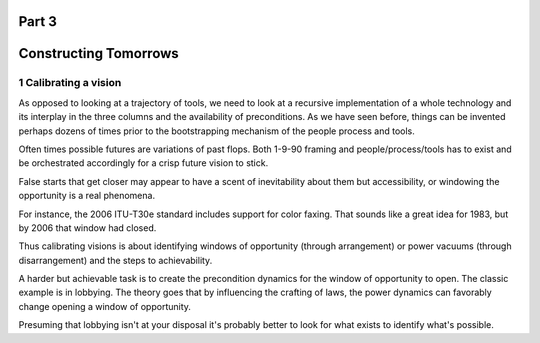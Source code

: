 Part 3
======
Constructing Tomorrows
======================

1 Calibrating a vision
----------------------

As opposed to looking at a trajectory of tools, we need to look at a recursive implementation of a whole technology and its interplay in the three columns and the availability of preconditions.  As we have seen before, things can be invented perhaps dozens of times prior to the bootstrapping mechanism of the people process and tools.

Often times possible futures are variations of past flops. Both 1-9-90 framing and people/process/tools has to exist and be orchestrated accordingly for a crisp future vision to stick. 

False starts that get closer may appear to have a scent of inevitability about them but accessibility, or windowing the opportunity is a real phenomena. 

For instance, the 2006 ITU-T30e standard includes support for color faxing. That sounds like a great idea for 1983, but by 2006 that window had closed.

Thus calibrating visions is about identifying windows of opportunity (through arrangement) or power vacuums (through disarrangement) and the steps to achievability.

A harder but achievable task is to create the precondition dynamics for the window of opportunity to open. The classic example is in lobbying. The theory goes that by influencing the crafting of laws, the power dynamics can favorably change opening a window of opportunity.

Presuming that lobbying isn't at your disposal it's probably better to look for what exists to identify what's possible.
